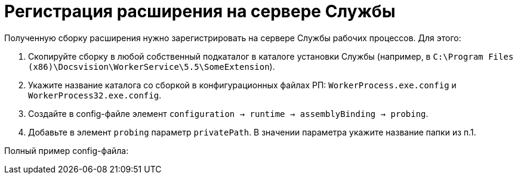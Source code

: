 = Регистрация расширения на сервере Службы

Полученную сборку расширения нужно зарегистрировать на сервере Службы рабочих процессов. Для этого:

. Скопируйте сборку в любой собственный подкаталог в каталоге установки Службы (например, в `C:\Program Files (x86)\Docsvision\WorkerService\5.5\SomeExtension`).

. Укажите название каталога со сборкой в конфигурационных файлах РП: `WorkerProcess.exe.config` и `WorkerProcess32.exe.config`.

. Создайте в config-файле элемент `configuration → runtime → assemblyBinding → probing`.

. Добавьте в элемент `probing` параметр `privatePath`. В значении параметра укажите название папки из п.1.

Полный пример config-файла: